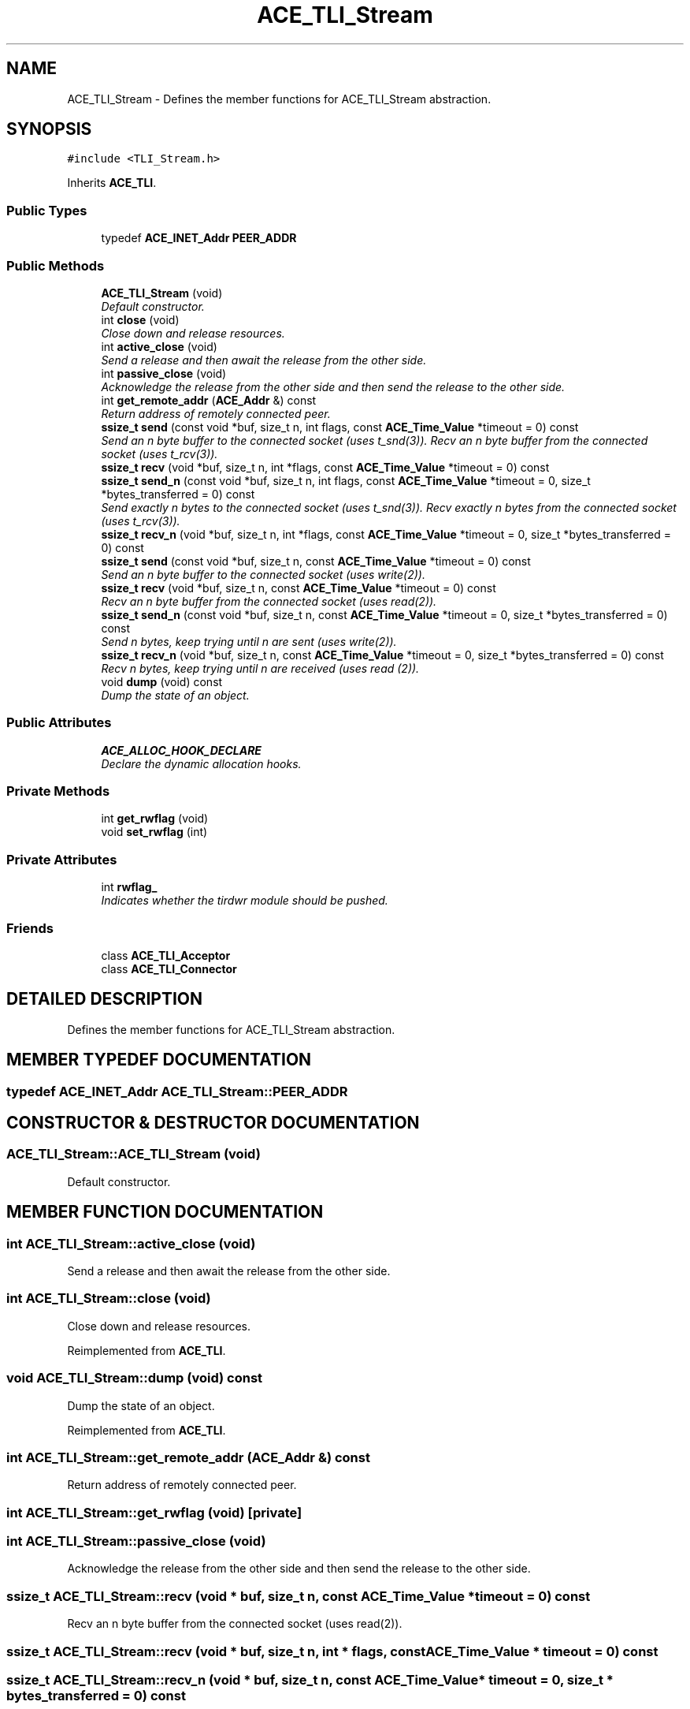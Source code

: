 .TH ACE_TLI_Stream 3 "5 Oct 2001" "ACE" \" -*- nroff -*-
.ad l
.nh
.SH NAME
ACE_TLI_Stream \- Defines the member functions for ACE_TLI_Stream abstraction. 
.SH SYNOPSIS
.br
.PP
\fC#include <TLI_Stream.h>\fR
.PP
Inherits \fBACE_TLI\fR.
.PP
.SS Public Types

.in +1c
.ti -1c
.RI "typedef \fBACE_INET_Addr\fR \fBPEER_ADDR\fR"
.br
.in -1c
.SS Public Methods

.in +1c
.ti -1c
.RI "\fBACE_TLI_Stream\fR (void)"
.br
.RI "\fIDefault constructor.\fR"
.ti -1c
.RI "int \fBclose\fR (void)"
.br
.RI "\fIClose down and release resources.\fR"
.ti -1c
.RI "int \fBactive_close\fR (void)"
.br
.RI "\fISend a release and then await the release from the other side.\fR"
.ti -1c
.RI "int \fBpassive_close\fR (void)"
.br
.RI "\fIAcknowledge the release from the other side and then send the release to the other side.\fR"
.ti -1c
.RI "int \fBget_remote_addr\fR (\fBACE_Addr\fR &) const"
.br
.RI "\fIReturn address of remotely connected peer.\fR"
.ti -1c
.RI "\fBssize_t\fR \fBsend\fR (const void *buf, size_t n, int flags, const \fBACE_Time_Value\fR *timeout = 0) const"
.br
.RI "\fISend an n byte buffer to the connected socket (uses t_snd(3)). Recv an n byte buffer from the connected socket (uses t_rcv(3)).\fR"
.ti -1c
.RI "\fBssize_t\fR \fBrecv\fR (void *buf, size_t n, int *flags, const \fBACE_Time_Value\fR *timeout = 0) const"
.br
.ti -1c
.RI "\fBssize_t\fR \fBsend_n\fR (const void *buf, size_t n, int flags, const \fBACE_Time_Value\fR *timeout = 0, size_t *bytes_transferred = 0) const"
.br
.RI "\fISend exactly n bytes to the connected socket (uses t_snd(3)). Recv exactly n bytes from the connected socket (uses t_rcv(3)).\fR"
.ti -1c
.RI "\fBssize_t\fR \fBrecv_n\fR (void *buf, size_t n, int *flags, const \fBACE_Time_Value\fR *timeout = 0, size_t *bytes_transferred = 0) const"
.br
.ti -1c
.RI "\fBssize_t\fR \fBsend\fR (const void *buf, size_t n, const \fBACE_Time_Value\fR *timeout = 0) const"
.br
.RI "\fISend an n byte buffer to the connected socket (uses write(2)).\fR"
.ti -1c
.RI "\fBssize_t\fR \fBrecv\fR (void *buf, size_t n, const \fBACE_Time_Value\fR *timeout = 0) const"
.br
.RI "\fIRecv an n byte buffer from the connected socket (uses read(2)).\fR"
.ti -1c
.RI "\fBssize_t\fR \fBsend_n\fR (const void *buf, size_t n, const \fBACE_Time_Value\fR *timeout = 0, size_t *bytes_transferred = 0) const"
.br
.RI "\fISend n bytes, keep trying until n are sent (uses write(2)).\fR"
.ti -1c
.RI "\fBssize_t\fR \fBrecv_n\fR (void *buf, size_t n, const \fBACE_Time_Value\fR *timeout = 0, size_t *bytes_transferred = 0) const"
.br
.RI "\fIRecv n bytes, keep trying until n are received (uses read (2)).\fR"
.ti -1c
.RI "void \fBdump\fR (void) const"
.br
.RI "\fIDump the state of an object.\fR"
.in -1c
.SS Public Attributes

.in +1c
.ti -1c
.RI "\fBACE_ALLOC_HOOK_DECLARE\fR"
.br
.RI "\fIDeclare the dynamic allocation hooks.\fR"
.in -1c
.SS Private Methods

.in +1c
.ti -1c
.RI "int \fBget_rwflag\fR (void)"
.br
.ti -1c
.RI "void \fBset_rwflag\fR (int)"
.br
.in -1c
.SS Private Attributes

.in +1c
.ti -1c
.RI "int \fBrwflag_\fR"
.br
.RI "\fIIndicates whether the tirdwr module should be pushed.\fR"
.in -1c
.SS Friends

.in +1c
.ti -1c
.RI "class \fBACE_TLI_Acceptor\fR"
.br
.ti -1c
.RI "class \fBACE_TLI_Connector\fR"
.br
.in -1c
.SH DETAILED DESCRIPTION
.PP 
Defines the member functions for ACE_TLI_Stream abstraction.
.PP
.SH MEMBER TYPEDEF DOCUMENTATION
.PP 
.SS typedef \fBACE_INET_Addr\fR ACE_TLI_Stream::PEER_ADDR
.PP
.SH CONSTRUCTOR & DESTRUCTOR DOCUMENTATION
.PP 
.SS ACE_TLI_Stream::ACE_TLI_Stream (void)
.PP
Default constructor.
.PP
.SH MEMBER FUNCTION DOCUMENTATION
.PP 
.SS int ACE_TLI_Stream::active_close (void)
.PP
Send a release and then await the release from the other side.
.PP
.SS int ACE_TLI_Stream::close (void)
.PP
Close down and release resources.
.PP
Reimplemented from \fBACE_TLI\fR.
.SS void ACE_TLI_Stream::dump (void) const
.PP
Dump the state of an object.
.PP
Reimplemented from \fBACE_TLI\fR.
.SS int ACE_TLI_Stream::get_remote_addr (\fBACE_Addr\fR &) const
.PP
Return address of remotely connected peer.
.PP
.SS int ACE_TLI_Stream::get_rwflag (void)\fC [private]\fR
.PP
.SS int ACE_TLI_Stream::passive_close (void)
.PP
Acknowledge the release from the other side and then send the release to the other side.
.PP
.SS \fBssize_t\fR ACE_TLI_Stream::recv (void * buf, size_t n, const \fBACE_Time_Value\fR * timeout = 0) const
.PP
Recv an n byte buffer from the connected socket (uses read(2)).
.PP
.SS \fBssize_t\fR ACE_TLI_Stream::recv (void * buf, size_t n, int * flags, const \fBACE_Time_Value\fR * timeout = 0) const
.PP
.SS \fBssize_t\fR ACE_TLI_Stream::recv_n (void * buf, size_t n, const \fBACE_Time_Value\fR * timeout = 0, size_t * bytes_transferred = 0) const
.PP
Recv n bytes, keep trying until n are received (uses read (2)).
.PP
.SS \fBssize_t\fR ACE_TLI_Stream::recv_n (void * buf, size_t n, int * flags, const \fBACE_Time_Value\fR * timeout = 0, size_t * bytes_transferred = 0) const
.PP
.SS \fBssize_t\fR ACE_TLI_Stream::send (const void * buf, size_t n, const \fBACE_Time_Value\fR * timeout = 0) const
.PP
Send an n byte buffer to the connected socket (uses write(2)).
.PP
.SS \fBssize_t\fR ACE_TLI_Stream::send (const void * buf, size_t n, int flags, const \fBACE_Time_Value\fR * timeout = 0) const
.PP
Send an n byte buffer to the connected socket (uses t_snd(3)). Recv an n byte buffer from the connected socket (uses t_rcv(3)).
.PP
.SS \fBssize_t\fR ACE_TLI_Stream::send_n (const void * buf, size_t n, const \fBACE_Time_Value\fR * timeout = 0, size_t * bytes_transferred = 0) const
.PP
Send n bytes, keep trying until n are sent (uses write(2)).
.PP
.SS \fBssize_t\fR ACE_TLI_Stream::send_n (const void * buf, size_t n, int flags, const \fBACE_Time_Value\fR * timeout = 0, size_t * bytes_transferred = 0) const
.PP
Send exactly n bytes to the connected socket (uses t_snd(3)). Recv exactly n bytes from the connected socket (uses t_rcv(3)).
.PP
.SS void ACE_TLI_Stream::set_rwflag (int)\fC [private]\fR
.PP
.SH FRIENDS AND RELATED FUNCTION DOCUMENTATION
.PP 
.SS class ACE_TLI_Acceptor\fC [friend]\fR
.PP
.SS class ACE_TLI_Connector\fC [friend]\fR
.PP
.SH MEMBER DATA DOCUMENTATION
.PP 
.SS ACE_TLI_Stream::ACE_ALLOC_HOOK_DECLARE
.PP
Declare the dynamic allocation hooks.
.PP
Reimplemented from \fBACE_TLI\fR.
.SS int ACE_TLI_Stream::rwflag_\fC [private]\fR
.PP
Indicates whether the tirdwr module should be pushed.
.PP


.SH AUTHOR
.PP 
Generated automatically by Doxygen for ACE from the source code.